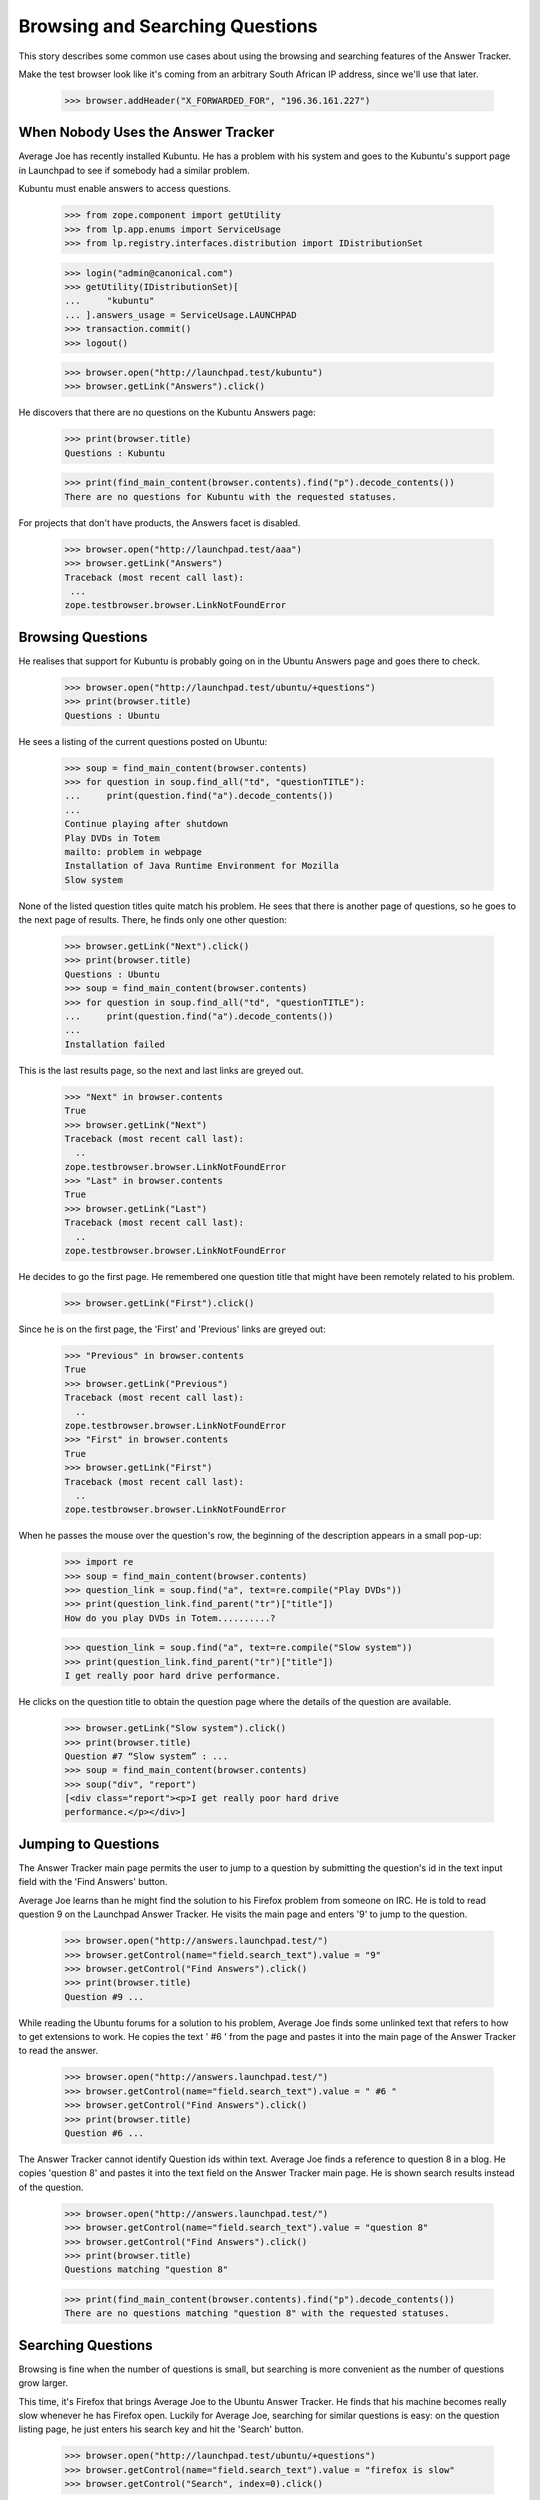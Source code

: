 Browsing and Searching Questions
================================

This story describes some common use cases about using the browsing and
searching features of the Answer Tracker.

Make the test browser look like it's coming from an arbitrary South African
IP address, since we'll use that later.

    >>> browser.addHeader("X_FORWARDED_FOR", "196.36.161.227")


When Nobody Uses the Answer Tracker
-----------------------------------

Average Joe has recently installed Kubuntu. He has a problem with his
system and goes to the Kubuntu's support page in Launchpad to see if
somebody had a similar problem.

Kubuntu must enable answers to access questions.

    >>> from zope.component import getUtility
    >>> from lp.app.enums import ServiceUsage
    >>> from lp.registry.interfaces.distribution import IDistributionSet

    >>> login("admin@canonical.com")
    >>> getUtility(IDistributionSet)[
    ...     "kubuntu"
    ... ].answers_usage = ServiceUsage.LAUNCHPAD
    >>> transaction.commit()
    >>> logout()

    >>> browser.open("http://launchpad.test/kubuntu")
    >>> browser.getLink("Answers").click()

He discovers that there are no questions on the Kubuntu Answers page:

    >>> print(browser.title)
    Questions : Kubuntu

    >>> print(find_main_content(browser.contents).find("p").decode_contents())
    There are no questions for Kubuntu with the requested statuses.

For projects that don't have products, the Answers facet is disabled.

    >>> browser.open("http://launchpad.test/aaa")
    >>> browser.getLink("Answers")
    Traceback (most recent call last):
     ...
    zope.testbrowser.browser.LinkNotFoundError

Browsing Questions
------------------

He realises that support for Kubuntu is probably going on in the Ubuntu
Answers page and goes there to check.

    >>> browser.open("http://launchpad.test/ubuntu/+questions")
    >>> print(browser.title)
    Questions : Ubuntu

He sees a listing of the current questions posted on Ubuntu:

    >>> soup = find_main_content(browser.contents)
    >>> for question in soup.find_all("td", "questionTITLE"):
    ...     print(question.find("a").decode_contents())
    ...
    Continue playing after shutdown
    Play DVDs in Totem
    mailto: problem in webpage
    Installation of Java Runtime Environment for Mozilla
    Slow system

None of the listed question titles quite match his problem. He sees that
there is another page of questions, so he goes to the next page of
results. There, he finds only one other question:

    >>> browser.getLink("Next").click()
    >>> print(browser.title)
    Questions : Ubuntu
    >>> soup = find_main_content(browser.contents)
    >>> for question in soup.find_all("td", "questionTITLE"):
    ...     print(question.find("a").decode_contents())
    ...
    Installation failed

This is the last results page, so the next and last links are greyed
out.

    >>> "Next" in browser.contents
    True
    >>> browser.getLink("Next")
    Traceback (most recent call last):
      ..
    zope.testbrowser.browser.LinkNotFoundError
    >>> "Last" in browser.contents
    True
    >>> browser.getLink("Last")
    Traceback (most recent call last):
      ..
    zope.testbrowser.browser.LinkNotFoundError

He decides to go the first page. He remembered one question title that
might have been remotely related to his problem.

    >>> browser.getLink("First").click()

Since he is on the first page, the 'First' and 'Previous' links are
greyed out:

    >>> "Previous" in browser.contents
    True
    >>> browser.getLink("Previous")
    Traceback (most recent call last):
      ..
    zope.testbrowser.browser.LinkNotFoundError
    >>> "First" in browser.contents
    True
    >>> browser.getLink("First")
    Traceback (most recent call last):
      ..
    zope.testbrowser.browser.LinkNotFoundError

When he passes the mouse over the question's row, the beginning of the
description appears in a small pop-up:

    >>> import re
    >>> soup = find_main_content(browser.contents)
    >>> question_link = soup.find("a", text=re.compile("Play DVDs"))
    >>> print(question_link.find_parent("tr")["title"])
    How do you play DVDs in Totem..........?

    >>> question_link = soup.find("a", text=re.compile("Slow system"))
    >>> print(question_link.find_parent("tr")["title"])
    I get really poor hard drive performance.

He clicks on the question title to obtain the question page where the
details of the question are available.

    >>> browser.getLink("Slow system").click()
    >>> print(browser.title)
    Question #7 “Slow system” : ...
    >>> soup = find_main_content(browser.contents)
    >>> soup("div", "report")
    [<div class="report"><p>I get really poor hard drive
    performance.</p></div>]


Jumping to Questions
--------------------

The Answer Tracker main page permits the user to jump to a question by
submitting the question's id in the text input field with the 'Find
Answers' button.

Average Joe learns than he might find the solution to his Firefox
problem from someone on IRC. He is told to read question 9 on the
Launchpad Answer Tracker. He visits the main page and enters '9'
to jump to the question.

    >>> browser.open("http://answers.launchpad.test/")
    >>> browser.getControl(name="field.search_text").value = "9"
    >>> browser.getControl("Find Answers").click()
    >>> print(browser.title)
    Question #9 ...

While reading the Ubuntu forums for a solution to his problem,
Average Joe finds some unlinked text that refers to how to
get extensions to work. He copies the text ' #6 ' from the page
and pastes it into the main page of the Answer Tracker to read
the answer.

    >>> browser.open("http://answers.launchpad.test/")
    >>> browser.getControl(name="field.search_text").value = " #6 "
    >>> browser.getControl("Find Answers").click()
    >>> print(browser.title)
    Question #6 ...

The Answer Tracker cannot identify Question ids within text. Average
Joe finds a reference to question 8 in a blog. He copies 'question 8'
and pastes it into the text field on the Answer Tracker main page. He
is shown search results instead of the question.

    >>> browser.open("http://answers.launchpad.test/")
    >>> browser.getControl(name="field.search_text").value = "question 8"
    >>> browser.getControl("Find Answers").click()
    >>> print(browser.title)
    Questions matching "question 8"

    >>> print(find_main_content(browser.contents).find("p").decode_contents())
    There are no questions matching "question 8" with the requested statuses.


Searching Questions
-------------------

Browsing is fine when the number of questions is small, but searching
is more convenient as the number of questions grow larger.

This time, it's Firefox that brings Average Joe to the Ubuntu Answer
Tracker. He finds that his machine becomes really slow
whenever he has Firefox open. Luckily for Average Joe, searching for
similar questions is easy: on the question listing page, he just
enters his search key and hit the 'Search' button.

    >>> browser.open("http://launchpad.test/ubuntu/+questions")
    >>> browser.getControl(name="field.search_text").value = "firefox is slow"
    >>> browser.getControl("Search", index=0).click()

Unfortunately, the search doesn't return any similar questions:

    >>> print(browser.title)
    Questions : Ubuntu
    >>> search_summary = find_main_content(browser.contents)
    >>> print(search_summary)
    <...
    <p>There are no questions matching "firefox is slow" for Ubuntu with
    the requested statuses.</p>
    ...

Joe observes under the search widget that there are checkboxes to select
the question status to search. He notices that only some statuses are
selected. He adds 'Invalid' to the selection, and run his search again.

    >>> from lp.testing.pages import strip_label

    >>> statuses = browser.getControl(name="field.status").displayValue
    >>> [strip_label(status) for status in statuses]
    ['Open', 'Needs information', 'Answered', 'Solved']
    >>> browser.getControl("Invalid").selected = True
    >>> browser.getControl("Search", index=0).click()

This time, the search returns one item.

    >>> soup = find_main_content(browser.contents)
    >>> for question in soup.find_all("td", "questionTITLE"):
    ...     print(question.find("a").decode_contents())
    ...
    Firefox is slow and consumes too much RAM

He clicks on the link to read the question description.

    >>> browser.getLink("Firefox is slow").click()
    >>> print(browser.title)
    Question #3 “Firefox is slow and consumes too much RAM” : ...

The user must choose at least one status when searching questions. An
error is displayed when the user forgets to select a status.

    >>> browser.open("http://launchpad.test/ubuntu/+questions")
    >>> browser.getControl(name="field.status").displayValue = []
    >>> browser.getControl("Search", index=0).click()
    >>> messages = find_tags_by_class(browser.contents, "message")
    >>> print(messages[0].decode_contents())
    You must choose at least one status.


Controlling the Sort Order
--------------------------

That question isn't exactly what Average Joe was looking for. Now, he'd
like to see all the questions that were related to the firefox package.
The question listing page for distribution displays the source package
related to each question . The source package name is a link to the
source package's question listing.

    # We should use goBack() here but can't because of bug #98372:
    # zope.testbrowser truncates document content after goBack().
    #>>> browser.goBack()
    >>> browser.open("http://launchpad.test/ubuntu/+questions")
    >>> browser.getLink("mozilla-firefox").click()
    >>> browser.title
    'Questions : mozilla-firefox package : Ubuntu'
    >>> soup = find_main_content(browser.contents)
    >>> print(soup.find("table", "listing"))
    <table...
    ...mailto: problem in webpage...2006-07-20...
    ...Installation of Java Runtime Environment for Mozilla...2006-07-20...
    </table>

Average Joe wants to see all questions but listed from the oldest to the
newest. Again, he adds the 'Invalid' status to the selection and
selects the 'oldest first' sort order.

    >>> browser.getControl("Invalid").selected = True
    >>> browser.getControl("oldest first").selected = True
    >>> browser.getControl("Search", index=0).click()

    >>> soup = find_main_content(browser.contents)
    >>> print(soup.find("table", "listing"))
    <table...
    ...Firefox is slow and consumes too much RAM...2005-09-05...
    ...Installation of Java Runtime Environment for Mozilla...2006-07-20...
    ...mailto: problem in webpage...2006-07-20...
    </table>


Common Reports
--------------

In the actions menu, we find links to some common reports.


Open Questions
..............

Nice Guy likes helping others. He uses the 'Open' link to view the most
recent questions on Mozilla Firefox.

    >>> browser.open("http://launchpad.test/firefox/+questions")
    >>> browser.getLink("Open").click()
    >>> print(browser.title)
    Questions : Mozilla Firefox
    >>> questions = find_tag_by_id(browser.contents, "question-listing")
    >>> for question in questions.find_all("td", "questionTITLE"):
    ...     print(question.find("a").decode_contents())
    ...
    Firefox loses focus and gets stuck
    Problem showing the SVG demo on W3C site
    Firefox cannot render Bank Site

Note that the default sort order for this listing is
'recently updated first' so that questions which received new information
from the submitter shows up first:

    >>> browser.getControl(name="field.sort").displayValue
    ['recently updated first']

That listing is also searchable. Since he's has lots of experience
dealing with plugins problems, he always start by a search for such
problems:

    >>> browser.getControl(name="field.search_text").value = "plugin"
    >>> browser.getControl("Search", index=0).click()
    >>> questions = find_tag_by_id(browser.contents, "question-listing")
    >>> for question in questions.find_all("td", "questionTITLE"):
    ...     print(question.find("a").decode_contents())
    ...
    Problem showing the SVG demo on W3C site


Answered Questions
..................

A random user has a problem with firefox in Ubuntu. They use the
'Answered' link on the 'Answers' facet of the distribution to look for
similar problems. (This listing includes both 'Answered' and 'Solved'
questions.)

    >>> browser.open("http://launchpad.test/ubuntu/+questions")
    >>> browser.getLink("Answered").click()
    >>> print(browser.title)
    Questions : Ubuntu
    >>> statuses = browser.getControl(name="field.status").displayValue
    >>> [strip_label(status) for status in statuses]
    ['Answered', 'Solved']
    >>> questions = find_tag_by_id(browser.contents, "question-listing")
    >>> for question in questions.find_all("td", "questionTITLE"):
    ...     print(question.find("a").decode_contents())
    ...
    Play DVDs in Totem
    mailto: problem in webpage
    Installation of Java Runtime Environment for Mozilla

This report is also searchable. They're having a problem with Evolution, so
they enter 'Evolution' as a keyword and hit the search button.

    >>> browser.getControl(name="field.search_text").value = "Evolution"
    >>> browser.getControl("Search", index=0).click()

    >>> search_summary = find_main_content(browser.contents)
    >>> print(search_summary)
    <...
    <p>There are no answered questions matching "Evolution" for Ubuntu.</p>
    ...


My questions
............

Sample Person remembers posting a question on mozilla-firefox. They use
the 'My questions' link on the distribution source package Answers facet
to list all the questions they ever made about that package.

They need to login to access that page:

    >>> anon_browser.open(
    ...     "http://launchpad.test/ubuntu/+source/mozilla-firefox/"
    ...     "+questions"
    ... )
    >>> anon_browser.getLink("My questions").click()
    Traceback (most recent call last):
      ...
    zope.security.interfaces.Unauthorized: ...

    >>> sample_person_browser = setupBrowser(
    ...     auth="Basic test@canonical.com:test"
    ... )
    >>> sample_person_browser.open(
    ...     "http://launchpad.test/ubuntu/+source/mozilla-firefox/"
    ...     "+questions"
    ... )
    >>> sample_person_browser.getLink("My questions").click()
    >>> print(repr(sample_person_browser.title))
    'Questions you asked about mozilla-firefox in Ubuntu : Questions :
    mozilla-firefox package : Ubuntu'
    >>> questions = find_tag_by_id(
    ...     sample_person_browser.contents, "question-listing"
    ... )
    >>> for question in questions.find_all("td", "questionTITLE"):
    ...     print(question.find("a").decode_contents())
    ...
    mailto: problem in webpage
    Installation of Java Runtime Environment for Mozilla

Their problem was about integrating their email client in firefox, so they
enter 'email client in firefox'

    >>> sample_person_browser.getControl(name="field.search_text").value = (
    ...     "email client in firefox"
    ... )

They also remember that their question was answered, so they unselect the
other statuses and hit the search button.

    >>> sample_person_browser.getControl("Open").selected = False
    >>> sample_person_browser.getControl("Invalid").selected = False
    >>> sample_person_browser.getControl("Search", index=0).click()

The exact question they were searching for is displayed!

    >>> questions = find_tag_by_id(
    ...     sample_person_browser.contents, "question-listing"
    ... )
    >>> for question in questions.find_all("td", "questionTITLE"):
    ...     print(question.find("a").decode_contents())
    ...
    mailto: problem in webpage

If the user didn't make any questions on the product, a message
informing them of this fact is displayed.

gnomebaker must enable answers to access questions.

    >>> from lp.registry.interfaces.product import IProductSet
    >>> login("admin@canonical.com")
    >>> getUtility(IProductSet)[
    ...     "gnomebaker"
    ... ].answers_usage = ServiceUsage.LAUNCHPAD
    >>> transaction.commit()
    >>> logout()

    >>> sample_person_browser.open(
    ...     "http://launchpad.test/gnomebaker/+questions"
    ... )
    >>> sample_person_browser.getLink("My questions").click()
    >>> print(
    ...     find_main_content(sample_person_browser.contents)
    ...     .find("p")
    ...     .decode_contents()
    ... )
    You didn't ask any questions about gnomebaker.


Need attention
..............

A user can often forget which questions need their attention. For
this purpose, there is a 'Need attention' report which displays the
questions made by the user which require a reply. It also lists
the questions on which they provided an answer or requested for more
information and that are now back in the 'Open' state.

They need to login to access that page:

    >>> anon_browser.open("http://launchpad.test/distros/ubuntu/+questions")
    >>> anon_browser.getLink("Need attention").click()
    Traceback (most recent call last):
      ...
    zope.security.interfaces.Unauthorized: ...

    >>> sample_person_browser.open(
    ...     "http://launchpad.test/distros/ubuntu/+questions"
    ... )
    >>> sample_person_browser.getLink("Need attention").click()
    >>> print(sample_person_browser.title)
    Questions needing your attention for Ubuntu : Questions : Ubuntu
    >>> questions = find_tag_by_id(
    ...     sample_person_browser.contents, "question-listing"
    ... )
    >>> for question in questions.find_all("td", "questionTITLE"):
    ...     print(question.find("a").decode_contents())
    ...
    Play DVDs in Totem
    Installation of Java Runtime Environment for Mozilla

Like all other report, this one is searchable:

    >>> sample_person_browser.getControl(name="field.search_text").value = (
    ...     "evolution"
    ... )
    >>> sample_person_browser.getControl("Search", index=0).click()
    >>> print(sample_person_browser.title)
    Questions matching "evolution" needing your attention for Ubuntu :
    Questions : Ubuntu
    >>> search_summary = find_main_content(sample_person_browser.contents)
    >>> print(search_summary)
    <...
    <p>No questions matching "evolution" need your attention for Ubuntu.</p>
    ...

If there is no questions needing the user's attention, a message
informing them of this fact is displayed.

    >>> sample_person_browser.open(
    ...     "http://launchpad.test/products/gnomebaker/+questions"
    ... )
    >>> sample_person_browser.getLink("Need attention").click()
    >>> print(
    ...     find_main_content(sample_person_browser.contents)
    ...     .find("p")
    ...     .decode_contents()
    ... )
    No questions need your attention for gnomebaker.


Person Reports
--------------

The Answers facet on on person also contains various searchable
listings.

The default listing on the person Answers facet lists all the questions
that the person was involved with. This includes questions that
the person asked, answered, is assigned to, is subscribed to, or
commented on.

    >>> browser.open("http://launchpad.test/~name16")
    >>> browser.getLink("Answers").click()
    >>> print(browser.title)
    Questions : Foo Bar

    >>> questions = find_tag_by_id(browser.contents, "question-listing")
    >>> for question in questions.find_all("td", "questionTITLE"):
    ...     print(question.find("a").decode_contents())
    ...
    Continue playing after shutdown
    Play DVDs in Totem
    mailto: problem in webpage
    Installation of Java Runtime Environment for Mozilla
    Slow system

That listing is batched when there are many questions:

    >>> browser.getLink("Next")
    <Link...>

The listing contains a 'In' column that shows the context where the
questions was made.

    >>> for question in questions.find_all("td", "question-target"):
    ...     print(question.find("a").decode_contents())
    ...
    Ubuntu
    Ubuntu
    mozilla-firefox in Ubuntu
    mozilla-firefox in Ubuntu
    Ubuntu

These contexts are links to the context question listing.

    >>> browser.getLink("mozilla-firefox in Ubuntu").click()
    >>> print(repr(browser.title))
    'Questions : mozilla-firefox package : Ubuntu'

The listing is searchable and can restrict also the list of displayed
questions to a particular status:

    # goBack() doesn't work.
    >>> browser.open("http://launchpad.test/~name16/+questions")
    >>> browser.getControl(name="field.search_text").value = "Firefox"
    >>> browser.getControl(name="field.status").displayValue = [
    ...     "Solved",
    ...     "Invalid",
    ... ]
    >>> browser.getControl("Search", index=0).click()
    >>> questions = find_tag_by_id(browser.contents, "question-listing")
    >>> for question in questions.find_all("td", "questionTITLE"):
    ...     print(question.find("a").decode_contents())
    ...
    Firefox is slow and consumes too much RAM
    mailto: problem in webpage

The actions menu contains links to listing that contain only a specific
type of involvement.


Assigned
........

The assigned report only lists the questions to which the person is
assigned.

    >>> browser.getLink("Assigned").click()
    >>> print(browser.title)
    Questions for Foo Bar : Questions : Foo Bar
    >>> print(find_main_content(browser.contents).find("p").decode_contents())
    No questions assigned to Foo Bar found with the requested statuses.


Answered
........

The 'Answered' link displays all the questions where the person is the
answerer.

    >>> browser.getLink("Answered").click()
    >>> print(browser.title)
    Questions for Foo Bar : Questions : Foo Bar
    >>> questions = find_tag_by_id(browser.contents, "question-listing")
    >>> for question in questions.find_all("td", "questionTITLE"):
    ...     print(question.find("a").decode_contents())
    ...
    mailto: problem in webpage


Commented
.........

The report available under the 'Commented' link displays all the
questions commented on by the person.

    >>> browser.getLink("Commented").click()
    >>> print(browser.title)
    Questions for Foo Bar : Questions : Foo Bar
    >>> questions = find_tag_by_id(browser.contents, "question-listing")
    >>> for question in questions.find_all("td", "questionTITLE"):
    ...     print(question.find("a").decode_contents())
    ...
    Continue playing after shutdown
    Play DVDs in Totem
    mailto: problem in webpage
    Installation of Java Runtime Environment for Mozilla
    Newly installed plug-in doesn't seem to be used


Asked
.....

The 'Asked' link displays a listing containing all the questions
asked by the person.

    >>> browser.getLink("Asked").click()
    >>> print(browser.title)
    Questions for Foo Bar : Questions : Foo Bar
    >>> questions = find_tag_by_id(browser.contents, "question-listing")
    >>> for question in questions.find_all("td", "questionTITLE"):
    ...     print(question.find("a").decode_contents())
    ...
    Slow system
    Firefox loses focus and gets stuck


Need attention
..............

The 'Need attention' link displays all the questions that need
the attention of that person.

    >>> browser.getLink("Need attention").click()
    >>> print(browser.title)
    Questions for Foo Bar : Questions : Foo Bar
    >>> questions = find_tag_by_id(browser.contents, "question-listing")
    >>> for question in questions.find_all("td", "questionTITLE"):
    ...     print(question.find("a").decode_contents())
    ...
    Continue playing after shutdown
    Slow system


Subscribed
..........

Foo Bar can find all the questions to which they are subscribed by
visiting the 'Subscribed' link in the 'Answers' facet.

    >>> browser.getLink("Subscribed").click()
    >>> print(browser.title)
    Questions for Foo Bar : Questions : Foo Bar
    >>> questions = find_tag_by_id(browser.contents, "question-listing")
    >>> for question in questions.find_all("td", "questionTITLE"):
    ...     print(question.find("a").decode_contents())
    ...
    Slow system


Browsing and Searching Questions in a ProjectGroup
--------------------------------------------------

When going to the Answers facet of a project, a listing of all the
questions filed against any of the project's products is displayed.

    >>> browser.open("http://launchpad.test/mozilla")
    >>> browser.getLink("Answers").click()
    >>> print(browser.title)
    Questions : The Mozilla Project

The results are displayed in a format similar to the Person reports:
there is an 'In' column displaying where the questions were filed.

    >>> def print_questions_with_target(contents):
    ...     questions = find_tag_by_id(contents, "question-listing")
    ...     for question in questions.tbody.find_all("tr"):
    ...         question_title = (
    ...             question.find("td", "questionTITLE")
    ...             .find("a")
    ...             .decode_contents()
    ...         )
    ...         question_target = (
    ...             question.find("td", "question-target")
    ...             .find("a")
    ...             .decode_contents()
    ...         )
    ...         print(question_title, question_target)
    ...
    >>> print_questions_with_target(browser.contents)
    Newly installed plug-in doesn't seem to be used Mozilla Firefox
    Firefox loses focus and gets stuck  Mozilla Firefox
    Problem showing the SVG demo on W3C site    Mozilla Firefox
    Firefox cannot render Bank Site     Mozilla Firefox

That listing is searchable:

    >>> browser.getControl(name="field.search_text").value = "SVG"
    >>> browser.getControl("Search", index=0).click()

    >>> questions = find_tag_by_id(browser.contents, "question-listing")
    >>> for question in questions.find_all("td", "questionTITLE"):
    ...     print(question.find("a").decode_contents())
    ...
    Problem showing the SVG demo on W3C site

The same standard reports than on regular QuestionTarget are available:

    >>> browser.getLink("Open").click()
    >>> print(browser.title)
    Questions : The Mozilla Project

    >>> browser.getLink("Answered").click()
    >>> print(browser.title)
    Questions : The Mozilla Project

    # The next two reports are only available to a logged-in user.
    >>> user_browser.open("http://launchpad.test/mozilla/+questions")
    >>> user_browser.getLink("My questions").click()
    >>> print(user_browser.title)
    Questions you asked about The Mozilla Project : Questions : The Mozilla
    Project

    >>> user_browser.getLink("Need attention").click()
    >>> print(user_browser.title)
    Questions needing your attention for The Mozilla Project : Questions : The
    Mozilla Project


Searching All Questions
-----------------------

It is possible from the Answer Tracker front page to search among all
questions ever filed on Launchpad.

    >>> browser.open("http://answers.launchpad.test/")
    >>> browser.getControl(name="field.search_text").value = "firefox"
    >>> browser.getControl("Find Answers").click()

    >>> print(browser.title)
    Questions matching "firefox"

    >>> print(browser.url)
    http://answers.launchpad.test/questions/+questions?...

The results are displayed in a format similar to the Person reports:
there is an 'In' column displaying where the questions were filed.

    >>> print_questions_with_target(browser.contents)
    Firefox loses focus and gets stuck  Mozilla Firefox
    Firefox cannot render Bank Site     Mozilla Firefox
    mailto: problem in webpage          mozilla-firefox in Ubuntu
    Newly installed plug-in doesn't seem to be used Mozilla Firefox
    Problem showing the SVG demo on W3C site    Mozilla Firefox

Only the default set of statuses is searched:

    >>> statuses = browser.getControl(name="field.status").displayValue
    >>> [strip_label(status) for status in statuses]
    ['Open', 'Needs information', 'Answered', 'Solved']

When no results are found, a message informs the user of this fact:

    >>> browser.getControl(name="field.status").displayValue = ["Expired"]
    >>> browser.getControl("Search", index=0).click()

    >>> print(find_main_content(browser.contents).find("p").decode_contents())
    There are no questions matching "firefox" with the requested statuses.

Clicking the 'Search' button without entering any search text will
display all questions asked in Launchpad with the selected statuses.

    >>> browser.getControl(name="field.status").displayValue = ["Open"]
    >>> browser.getControl(name="field.search_text").value = ""
    >>> browser.getControl("Search", index=0).click()

    >>> print_questions_with_target(browser.contents)
    Continue playing after shutdown             Ubuntu
    Installation failed                         Ubuntu
    Firefox loses focus and gets stuck          Mozilla Firefox
    Problem showing the SVG demo on W3C site    Mozilla Firefox
    Firefox cannot render Bank Site             Mozilla Firefox


Searching in a Selected Project
-------------------------------

From the Answers front page, the user can select to search questions
only in a particular project. In this context a "project" means either
a distribution, product or project group.

They must enter the project's name in the text field:

    >>> anon_browser.open("http://answers.launchpad.test")
    >>> anon_browser.getControl("One project").selected = True
    >>> anon_browser.getControl("Find Answers").click()

    >>> for message in find_tags_by_class(anon_browser.contents, "message"):
    ...     print(message.decode_contents())
    ...
    Please enter a project name

Entering an invalid project also displays an error message:

    >>> anon_browser.getControl(name="field.scope.target").value = "invalid"
    >>> anon_browser.getControl("Find Answers").click()

    >>> for message in find_tags_by_class(anon_browser.contents, "message"):
    ...     print(message.decode_contents())
    ...
    There is no project named 'invalid' registered in Launchpad

If the browser supports javascript, there is a 'Choose' link available
to help the user find an existing project. Since the test browser does
not support javascript, it is turned into a "Find" link to the /questions.

    >>> find_link = anon_browser.getLink("Find")
    >>> print(find_link.url)
    http://answers.launchpad.test/questions...


The form field can be filled manually without using the ajax widget.

    >>> anon_browser.open("http://answers.launchpad.test")
    >>> anon_browser.getControl(name="field.search_text").value = "plugins"
    >>> anon_browser.getControl("One project").selected = True
    >>> anon_browser.getControl(name="field.scope.target").value = "mozilla"
    >>> anon_browser.getControl("Find Answers").click()
    >>> print(anon_browser.title)
    Questions : The Mozilla Project

This works also with distributions:

    >>> anon_browser.open("http://answers.launchpad.test")
    >>> anon_browser.getControl(name="field.search_text").value = "firefox"
    >>> anon_browser.getControl("One project").selected = True
    >>> anon_browser.getControl(name="field.scope.target").value = "ubuntu"
    >>> anon_browser.getControl("Find Answers").click()
    >>> print(anon_browser.title)
    Questions : Ubuntu

And also with products:

    >>> anon_browser.open("http://answers.launchpad.test")
    >>> anon_browser.getControl(name="field.search_text").value = "plugins"
    >>> anon_browser.getControl("One project").selected = True
    >>> anon_browser.getControl(name="field.scope.target").value = "firefox"
    >>> anon_browser.getControl("Find Answers").click()
    >>> print(anon_browser.title)
    Questions : Mozilla Firefox
